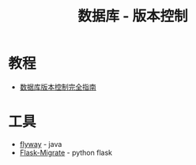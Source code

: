#+TITLE:      数据库 - 版本控制

* 目录                                                    :TOC_4_gh:noexport:
- [[#教程][教程]]
- [[#工具][工具]]

* 教程
  + [[http://www.infoq.com/cn/articles/Database-Version-Control][数据库版本控制完全指南]]
    
* 工具
  + [[https://github.com/flyway/flyway][flyway]] - java
  + [[https://github.com/miguelgrinberg/Flask-Migrate][Flask-Migrate]] - python flask

